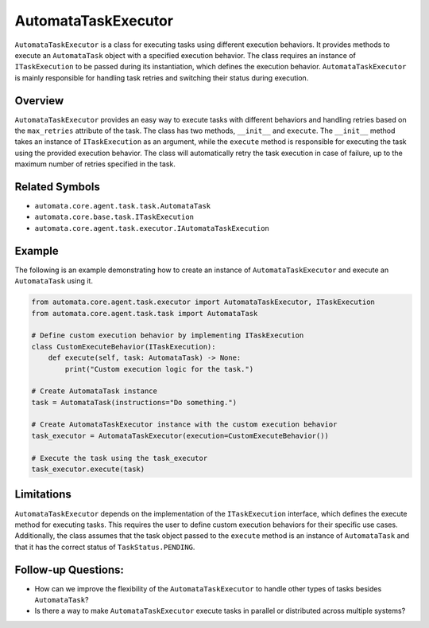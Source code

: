 AutomataTaskExecutor
====================

``AutomataTaskExecutor`` is a class for executing tasks using different
execution behaviors. It provides methods to execute an ``AutomataTask``
object with a specified execution behavior. The class requires an
instance of ``ITaskExecution`` to be passed during its instantiation,
which defines the execution behavior. ``AutomataTaskExecutor`` is mainly
responsible for handling task retries and switching their status during
execution.

Overview
--------

``AutomataTaskExecutor`` provides an easy way to execute tasks with
different behaviors and handling retries based on the ``max_retries``
attribute of the task. The class has two methods, ``__init__`` and
``execute``. The ``__init__`` method takes an instance of
``ITaskExecution`` as an argument, while the ``execute`` method is
responsible for executing the task using the provided execution
behavior. The class will automatically retry the task execution in case
of failure, up to the maximum number of retries specified in the task.

Related Symbols
---------------

-  ``automata.core.agent.task.task.AutomataTask``
-  ``automata.core.base.task.ITaskExecution``
-  ``automata.core.agent.task.executor.IAutomataTaskExecution``

Example
-------

The following is an example demonstrating how to create an instance of
``AutomataTaskExecutor`` and execute an ``AutomataTask`` using it.

.. code:: python

   from automata.core.agent.task.executor import AutomataTaskExecutor, ITaskExecution
   from automata.core.agent.task.task import AutomataTask

   # Define custom execution behavior by implementing ITaskExecution
   class CustomExecuteBehavior(ITaskExecution):
       def execute(self, task: AutomataTask) -> None:
           print("Custom execution logic for the task.")

   # Create AutomataTask instance
   task = AutomataTask(instructions="Do something.")

   # Create AutomataTaskExecutor instance with the custom execution behavior
   task_executor = AutomataTaskExecutor(execution=CustomExecuteBehavior())

   # Execute the task using the task_executor
   task_executor.execute(task)

Limitations
-----------

``AutomataTaskExecutor`` depends on the implementation of the
``ITaskExecution`` interface, which defines the execute method for
executing tasks. This requires the user to define custom execution
behaviors for their specific use cases. Additionally, the class assumes
that the task object passed to the ``execute`` method is an instance of
``AutomataTask`` and that it has the correct status of
``TaskStatus.PENDING``.

Follow-up Questions:
--------------------

-  How can we improve the flexibility of the ``AutomataTaskExecutor`` to
   handle other types of tasks besides ``AutomataTask``?
-  Is there a way to make ``AutomataTaskExecutor`` execute tasks in
   parallel or distributed across multiple systems?
